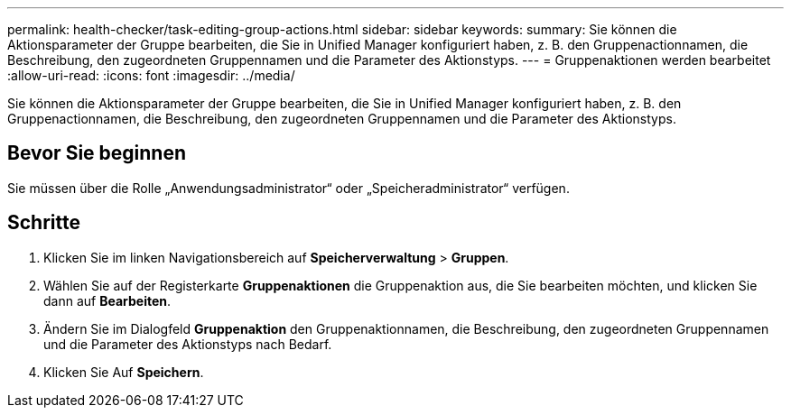 ---
permalink: health-checker/task-editing-group-actions.html 
sidebar: sidebar 
keywords:  
summary: Sie können die Aktionsparameter der Gruppe bearbeiten, die Sie in Unified Manager konfiguriert haben, z. B. den Gruppenactionnamen, die Beschreibung, den zugeordneten Gruppennamen und die Parameter des Aktionstyps. 
---
= Gruppenaktionen werden bearbeitet
:allow-uri-read: 
:icons: font
:imagesdir: ../media/


[role="lead"]
Sie können die Aktionsparameter der Gruppe bearbeiten, die Sie in Unified Manager konfiguriert haben, z. B. den Gruppenactionnamen, die Beschreibung, den zugeordneten Gruppennamen und die Parameter des Aktionstyps.



== Bevor Sie beginnen

Sie müssen über die Rolle „Anwendungsadministrator“ oder „Speicheradministrator“ verfügen.



== Schritte

. Klicken Sie im linken Navigationsbereich auf *Speicherverwaltung* > *Gruppen*.
. Wählen Sie auf der Registerkarte *Gruppenaktionen* die Gruppenaktion aus, die Sie bearbeiten möchten, und klicken Sie dann auf *Bearbeiten*.
. Ändern Sie im Dialogfeld *Gruppenaktion* den Gruppenaktionnamen, die Beschreibung, den zugeordneten Gruppennamen und die Parameter des Aktionstyps nach Bedarf.
. Klicken Sie Auf *Speichern*.

